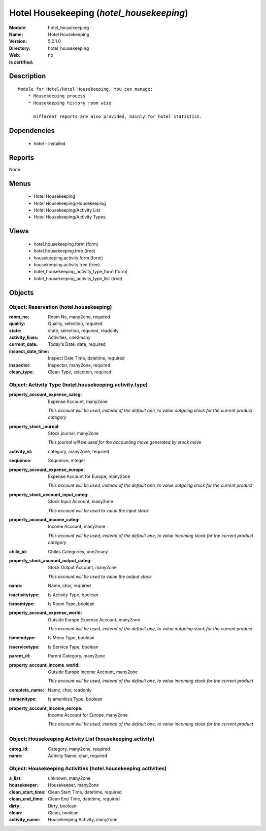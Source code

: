 
.. module:: hotel_housekeeping
    :synopsis: Hotel Housekeeping
    :noindex:
.. 

Hotel Housekeeping (*hotel_housekeeping*)
=========================================
:Module: hotel_housekeeping
:Name: Hotel Housekeeping
:Version: 5.0.1.0
:Directory: hotel_housekeeping
:Web: 
:Is certified: no

Description
-----------

::

  Module for Hotel/Hotel Housekeeping. You can manage:
      * Housekeeping process
      * Housekeeping history room wise
  
        Different reports are also provided, mainly for hotel statistics.

Dependencies
------------

 * hotel - installed

Reports
-------

None


Menus
-------

 * Hotel Housekeeping
 * Hotel Housekeeping/Housekeeping
 * Hotel Housekeeping/Activity List
 * Hotel Housekeeping/Activity Types

Views
-----

 * hotel.housekeeping.form (form)
 * hotel.housekeeping.tree (tree)
 * housekeeping.activity.form (form)
 * housekeeping.activity.tree (tree)
 * hotel_housekeeping_activity_type_form (form)
 * hotel_housekeeping_activity_type_list (tree)


Objects
-------

Object: Reservation (hotel.housekeeping)
########################################



:room_no: Room No, many2one, required





:quality: Quality, selection, required





:state: state, selection, required, readonly





:activity_lines: Activities, one2many





:current_date: Today's Date, date, required





:inspect_date_time: Inspect Date Time, datetime, required





:inspector: Inspector, many2one, required





:clean_type: Clean Type, selection, required




Object: Activity Type (hotel.housekeeping.activity.type)
########################################################



:property_account_expense_categ: Expense Account, many2one

    *This account will be used, instead of the default one, to value outgoing stock for the current product category*



:property_stock_journal: Stock journal, many2one

    *This journal will be used for the accounting move generated by stock move*



:activity_id: category, many2one, required





:sequence: Sequence, integer





:property_account_expense_europe: Expense Account for Europe, many2one

    *This account will be used, instead of the default one, to value outgoing stock for the current product*



:property_stock_account_input_categ: Stock Input Account, many2one

    *This account will be used to value the input stock*



:property_account_income_categ: Income Account, many2one

    *This account will be used, instead of the default one, to value incoming stock for the current product category*



:child_id: Childs Categories, one2many





:property_stock_account_output_categ: Stock Output Account, many2one

    *This account will be used to value the output stock*



:name: Name, char, required





:isactivitytype: Is Activity Type, boolean





:isroomtype: Is Room Type, boolean





:property_account_expense_world: Outside Europe Expense Account, many2one

    *This account will be used, instead of the default one, to value outgoing stock for the current product*



:ismenutype: Is Menu Type, boolean





:isservicetype: Is Service Type, boolean





:parent_id: Parent Category, many2one





:property_account_income_world: Outside Europe Income Account, many2one

    *This account will be used, instead of the default one, to value incoming stock for the current product*



:complete_name: Name, char, readonly





:isamenitype: Is amenities Type, boolean





:property_account_income_europe: Income Account for Europe, many2one

    *This account will be used, instead of the default one, to value incoming stock for the current product*


Object: Housekeeping Activity List (housekeeping.activity)
##########################################################



:categ_id: Category, many2one, required





:name: Activity Name, char, required




Object: Housekeeping Activities  (hotel.housekeeping.activities)
################################################################



:a_list: unknown, many2one





:housekeeper: Housekeeper, many2one





:clean_start_time: Clean Start Time, datetime, required





:clean_end_time: Clean End Time, datetime, required





:dirty: Dirty, boolean





:clean: Clean, boolean





:activity_name: Housekeeping Activity, many2one


